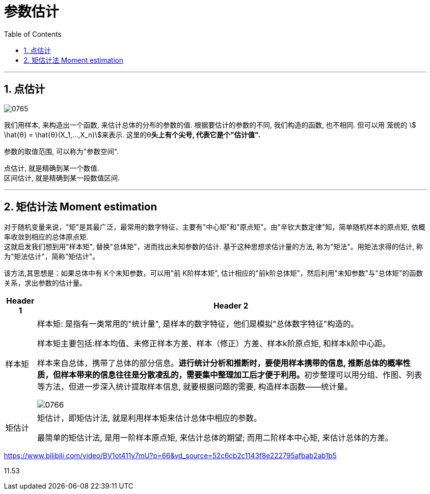 
= 参数估计
:sectnums:
:toclevels: 3
:toc: left

---


== 点估计

image:img/0765.png[,]

我们用样本, 来构造出一个函数, 来估计总体的分布的参数的值.  根据要估计的参数的不同, 我们构造的函数, 也不相同. 但可以用 笼统的 stem:[ \hat{θ} = \hat{θ}(X_1,...,X_n)]来表示.  这里的θ**头上有个尖号, 代表它是个"估计值".**


参数的取值范围, 可以称为"参数空间".

点估计, 就是精确到某一个数值. +
区间估计, 就是精确到某一段数值区间.

---

== 矩估计法 Moment estimation

对于随机变量来说，"矩"是其最广泛，最常用的数字特征，主要有"中心矩"和"原点矩"。由"辛钦大数定律"知，简单随机样本的原点矩, 依概率收敛到相应的总体原点矩.  +
这就启发我们想到用"样本矩", 替换"总体矩"，进而找出未知参数的估计. 基于这种思想求估计量的方法, 称为"矩法"。用矩法求得的估计, 称为"矩法估计"，简称"矩估计"。

该方法,其思想是：如果总体中有 K个未知参数，可以用"前 K阶样本矩", 估计相应的"前k阶总体矩"，然后利用"未知参数"与"总体矩"的函数关系，求出参数的估计量。

[options="autowidth"]
|===
|Header 1 |Header 2

|样本矩
|样本矩: 是指有一类常用的"统计量", 是样本的数字特征，他们是模拟"总体数字特征"构造的。

样本矩主要包括:样本均值、未修正样本方差、样本（修正）方差、样本k阶原点矩, 和样本k阶中心距。

样本来自总体，携带了总体的部分信息。**进行统计分析和推断时，要使用样本携带的信息, 推断总体的概率性质，但样本带来的信息往往是分散凌乱的，需要集中整理加工后才便于利用。**初步整理可以用分组、作图、列表等方法，但进一步深入统计提取样本信息, 就要根据问题的需要, 构造样本函数——统计量。

image:img/0766.png[,]

|矩估计
|矩估计，即矩估计法, 就是利用样本矩来估计总体中相应的参数。

最简单的矩估计法, 是用一阶样本原点矩, 来估计总体的期望; 而用二阶样本中心矩, 来估计总体的方差。

|===








https://www.bilibili.com/video/BV1ot411y7mU?p=66&vd_source=52c6cb2c1143f8e222795afbab2ab1b5

11.53
